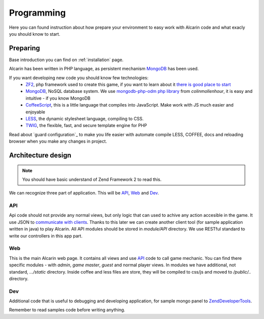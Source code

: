===========
Programming
===========

Here you can found instruction about how prepare your environment to easy work with Alcarin code
and what exacly you should know to start.

Preparing
=========

Base introduction you can find on :ref:`installation` page.

Alcarin has been written in PHP language, as persistent mechanism MongoDB_ has been used.

If you want developing new code you should know few technologies:
 - ZF2_, php framework used to create this game, if you want to learn about it `there is good place to start`_
 - MongoDB_, NoSQL database system. We use `mongodb-php-odm php library`_ from *colinmollenhour*, it is easy and intuitive - if you know MongoDB
 - CoffeeScript_, this is a little language that compiles into JavaScript. Make work with JS much easier and enjoyable
 - LESS_, the dynamic stylesheet language, compiling to CSS.
 - TWIG_, the flexible, fast, and secure template engine for PHP

 .. _ZF2: http://framework.zend.com/
 .. _`there is good place to start`: http://framework.zend.com/manual/2.0/en/user-guide/overview.html
 .. _MongoDB: http://www.mongodb.org/
 .. _`mongodb-php-odm php library`: https://github.com/colinmollenhour/mongodb-php-odm
 .. _CoffeeScript: http://coffeescript.org/
 .. _LESS: http://lesscss.org/
 .. _TWIG: http://twig.sensiolabs.org/

Read about `guard configuration`_ to make you life easier with automate compile LESS, COFFEE, docs
and reloading browser when you make any changes in project.

Architecture design
===================

.. note:: You should have basic understand of Zend Framework 2 to read this.

We can recognize three part of application. This will be API_, Web_ and Dev_.

API
---

Api code should not provide any normal views, but only logic that can used to achive any action
accesible in the game. It use JSON to `communicate with clients`_. Thanks to this later we can
create another client tool (for sample application written in java) to play Alcarin. All API
modules should be stored in *module/API* directory. We use RESTful standard to write our controllers
in this app part.

Web
---

This is the main Alcarin web page. It contains all views and use API_ code to call game mechanic.
You can find there specific modules - with *admin*, *game master*, *guest* and normal player views.
In modules we have additional, not standard, *.../static* directory. Inside coffee and less files
are store, they will be compiled to css/js and moved to */public/..* directory.

Dev
---

Additional code that is useful to debugging and developing application, for sample mongo panel to
ZendDeveloperTools_.

.. _ZendDeveloperTools: https://github.com/zendframework/ZendDeveloperTools

Remember to read samples code before writing anything.



.. _`communicate with clients`: http://en.wikipedia.org/wiki/Client%E2%80%93server_model